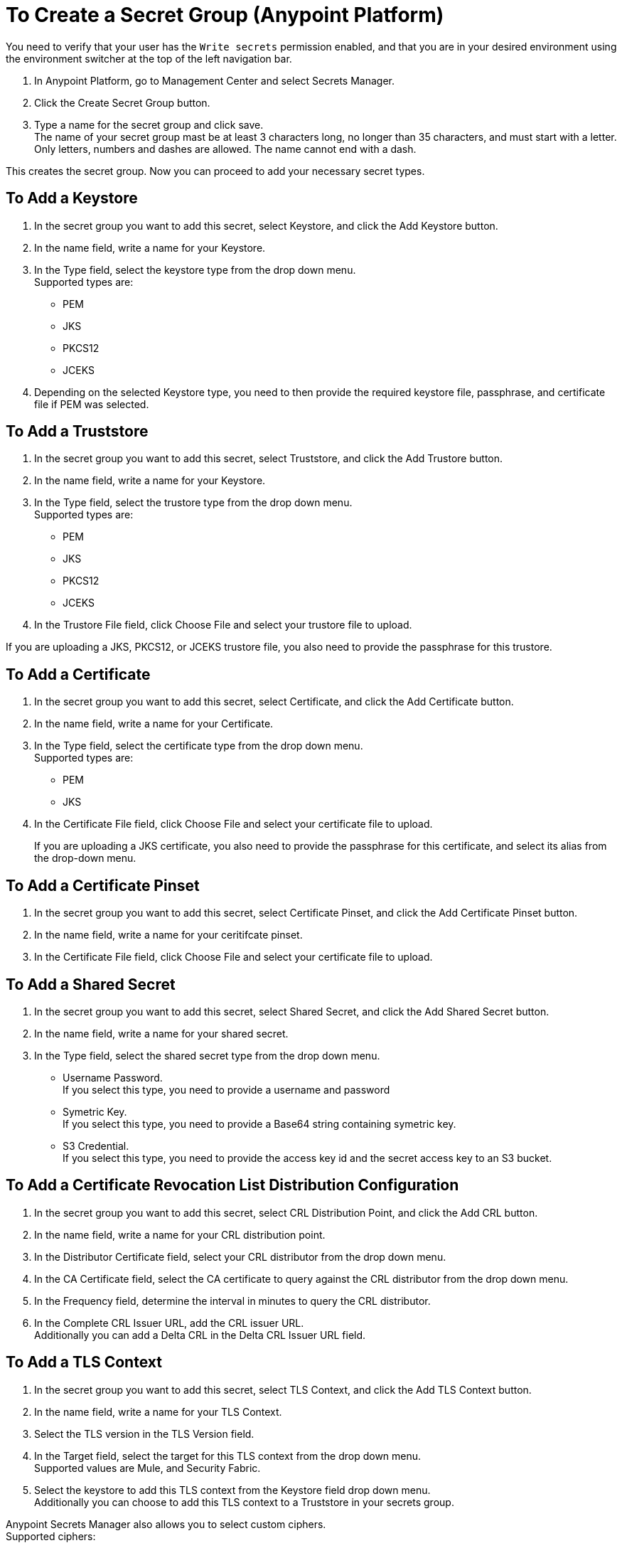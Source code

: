 = To Create a Secret Group (Anypoint Platform)

You need to verify that your user has the `Write secrets` permission enabled, and that you are in your desired environment using the environment switcher at the top of the left navigation bar.

. In Anypoint Platform, go to Management Center and select Secrets Manager.
. Click the Create Secret Group button.
. Type a name for the secret group and click save. +
The name of your secret group mast be at least 3 characters long, no longer than 35 characters, and must start with a letter. +
Only letters, numbers and dashes are allowed. The name cannot end with a dash.

This creates the secret group. Now you can proceed to add your necessary secret types.

== To Add a Keystore

. In the secret group you want to add this secret, select Keystore, and click the Add Keystore button.
. In the name field, write a name for your Keystore.
. In the Type field, select the keystore type from the drop down menu. +
Supported types are:
+
* PEM
* JKS
* PKCS12
* JCEKS
. Depending on the selected Keystore type, you need to then provide the required keystore file, passphrase, and certificate file if PEM was selected.

== To Add a Truststore

. In the secret group you want to add this secret, select Truststore, and click the Add Trustore button.
. In the name field, write a name for your Keystore.
. In the Type field, select the trustore type from the drop down menu. +
Supported types are:
+
* PEM
* JKS
* PKCS12
* JCEKS
. In the Trustore File field, click Choose File and select your trustore file to upload.

If you are uploading a JKS, PKCS12, or JCEKS trustore file, you also need to provide the passphrase for this trustore.

== To Add a Certificate

. In the secret group you want to add this secret, select Certificate, and click the Add Certificate button.
. In the name field, write a name for your Certificate.
. In the Type field, select the certificate type from the drop down menu. +
Supported types are:
+
* PEM
* JKS
. In the Certificate File field, click Choose File and select your certificate file to upload.
+
If you are uploading a JKS certificate, you also need to provide the passphrase for this certificate, and select its alias from the drop-down menu.

== To Add a Certificate Pinset

. In the secret group you want to add this secret, select Certificate Pinset, and click the Add Certificate Pinset button.
. In the name field, write a name for your ceritifcate pinset.
. In the Certificate File field, click Choose File and select your certificate file to upload.
// _COMBAK: What type of certifiate to upload?

== To Add a Shared Secret

. In the secret group you want to add this secret, select Shared Secret, and click the Add Shared Secret button.
. In the name field, write a name for your shared secret.
. In the Type field, select the shared secret type from the drop down menu.
+
* Username Password. +
If you select this type, you need to provide a username and password
* Symetric Key. +
If you select this type, you need to provide a Base64 string containing symetric key.
* S3 Credential. +
If you select this type, you need to provide the access key id and the secret access key to an S3 bucket.

== To Add a Certificate Revocation List Distribution Configuration

. In the secret group you want to add this secret, select CRL Distribution Point, and click the Add CRL button.
. In the name field, write a name for your CRL distribution point.
. In the Distributor Certificate field, select your CRL distributor from the drop down menu. +
//_COMBAK: How to populate this drop-down.
. In the CA Certificate field, select the CA certificate to query against the CRL distributor from the drop down menu. +
//_COMBAK: This can be a URL, FTP, and LDAP?
. In the Frequency field, determine the interval in minutes to query the CRL distributor.
. In the Complete CRL Issuer URL, add the CRL issuer URL. +
Additionally you can add a Delta CRL in the Delta CRL Issuer URL field.

== To Add a TLS Context

. In the secret group you want to add this secret, select TLS Context, and click the Add TLS Context button.
. In the name field, write a name for your TLS Context.
. Select the TLS version in the TLS Version field.
. In the Target field, select the target for this TLS context from the drop down menu. +
Supported values are Mule, and Security Fabric.
. Select the keystore to add this TLS context from the Keystore field drop down menu. +
Additionally you can choose to add this TLS context to a Truststore in your secrets group.

Anypoint Secrets Manager also allows you to select custom ciphers. +
Supported ciphers:

* AES256 GCM SHA384
* AES128 GCM SHA256
* AES256 SHA256
* AES128 SHA256
* AES256 SHA1
* AES128 SHA1
* DES CBC3 SHA1
* DHE RSA AES256 GCM SHA384
* DHE RSA AES128 GCM SHA256
* DHE RSA AES256 SHA256
* DHE RSA AES128 SHA256
* DHE RSA AES256 SHA
* DHE RSA AES128 SHA
* ECDHE RSA AES256 GCM SHA384
* ECDHE RSA AES128 GCM SHA256
* ECDHE RSA AES256 SHA384
* ECDHE RSA AES128 SHA256
* ECDHE RSA AES256 SHA
* ECDHE RSA AES128 SHA
* ECDHE RSA DES CBC3 SHA
* EDH RSA DES CBC3 SHA


== See Also

* link:/anypoint-secrets-manager/asm-permission-concept[About Anypoint Secret Manager Permissions]
* link:/anypoint-secrets-manager/asm-secret-type-support-reference[Supported Secret Types Reference]
